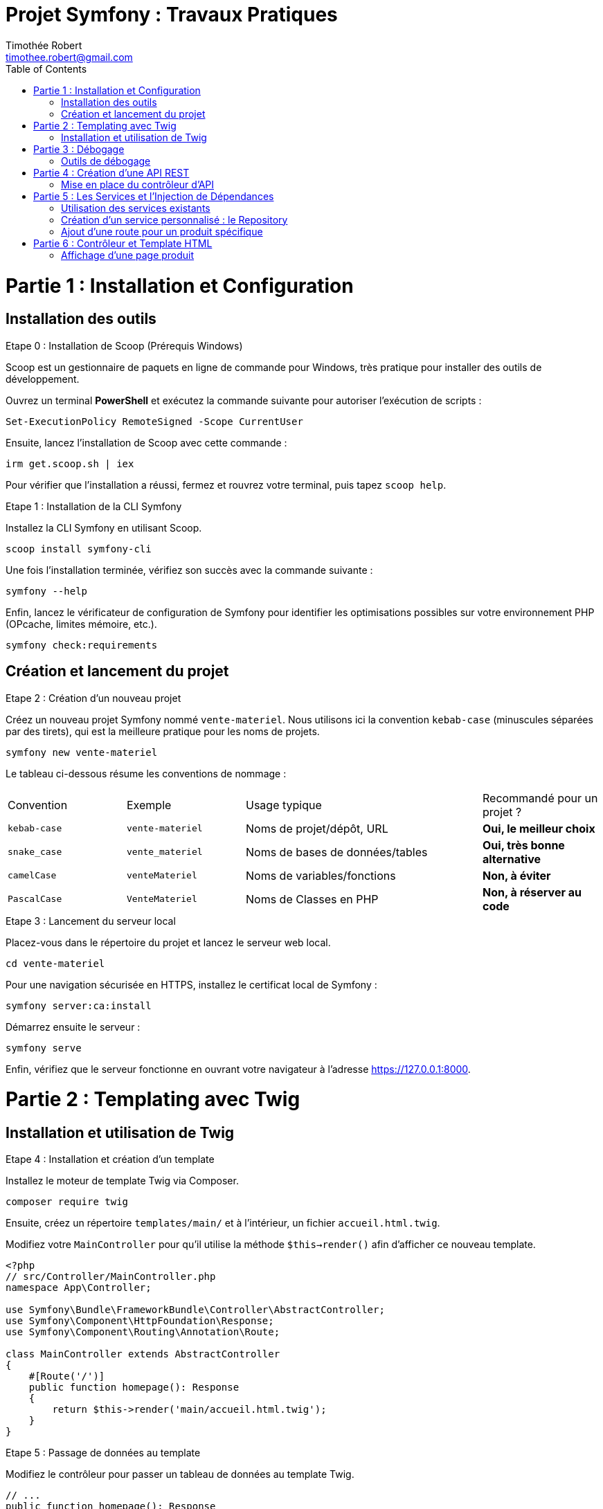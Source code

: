 = Projet Symfony : Travaux Pratiques
Timothée Robert <timothee.robert@gmail.com>
:doctype: book
:toc: left
:source-highlighter: highlight.js
:highlightjs-theme: monokai

= Partie 1 : Installation et Configuration

== Installation des outils

.Etape 0 : Installation de Scoop (Prérequis Windows)
--
Scoop est un gestionnaire de paquets en ligne de commande pour Windows, très pratique pour installer des outils de développement.

Ouvrez un terminal **PowerShell** et exécutez la commande suivante pour autoriser l'exécution de scripts :

[source,powershell]
----
Set-ExecutionPolicy RemoteSigned -Scope CurrentUser
----

Ensuite, lancez l'installation de Scoop avec cette commande :

[source,powershell]
----
irm get.scoop.sh | iex
----

Pour vérifier que l'installation a réussi, fermez et rouvrez votre terminal, puis tapez `scoop help`.
--

.Etape 1 : Installation de la CLI Symfony
--
Installez la CLI Symfony en utilisant Scoop.

[source,bash]
----
scoop install symfony-cli
----

Une fois l'installation terminée, vérifiez son succès avec la commande suivante :

[source,bash]
----
symfony --help
----

Enfin, lancez le vérificateur de configuration de Symfony pour identifier les optimisations possibles sur votre environnement PHP (OPcache, limites mémoire, etc.).

[source,bash]
----
symfony check:requirements
----
--

== Création et lancement du projet

.Etape 2 : Création d'un nouveau projet
--
Créez un nouveau projet Symfony nommé `vente-materiel`. Nous utilisons ici la convention `kebab-case` (minuscules séparées par des tirets), qui est la meilleure pratique pour les noms de projets.

[source,bash]
----
symfony new vente-materiel
----

Le tableau ci-dessous résume les conventions de nommage :

[cols="1,1,2,1"]
|===
| Convention | Exemple | Usage typique | Recommandé pour un projet ?
| `kebab-case` | `vente-materiel` | Noms de projet/dépôt, URL | *Oui, le meilleur choix*
| `snake_case` | `vente_materiel` | Noms de bases de données/tables | *Oui, très bonne alternative*
| `camelCase` | `venteMateriel` | Noms de variables/fonctions | *Non, à éviter*
| `PascalCase` | `VenteMateriel` | Noms de Classes en PHP | *Non, à réserver au code*
|===
--

.Etape 3 : Lancement du serveur local
--
Placez-vous dans le répertoire du projet et lancez le serveur web local.

[source,bash]
----
cd vente-materiel
----

Pour une navigation sécurisée en HTTPS, installez le certificat local de Symfony :

[source,bash]
----
symfony server:ca:install
----

Démarrez ensuite le serveur :

[source,bash]
----
symfony serve
----

Enfin, vérifiez que le serveur fonctionne en ouvrant votre navigateur à l'adresse https://127.0.0.1:8000.
--

= Partie 2 : Templating avec Twig

== Installation et utilisation de Twig

.Etape 4 : Installation et création d'un template
--
Installez le moteur de template Twig via Composer.

[source,bash]
----
composer require twig
----

Ensuite, créez un répertoire `templates/main/` et à l'intérieur, un fichier `accueil.html.twig`.

Modifiez votre `MainController` pour qu'il utilise la méthode `$this->render()` afin d'afficher ce nouveau template.

[source,php]
----
<?php
// src/Controller/MainController.php
namespace App\Controller;

use Symfony\Bundle\FrameworkBundle\Controller\AbstractController;
use Symfony\Component\HttpFoundation\Response;
use Symfony\Component\Routing\Annotation\Route;

class MainController extends AbstractController
{
    #[Route('/')]
    public function homepage(): Response
    {
        return $this->render('main/accueil.html.twig');
    }
}
----
--

.Etape 5 : Passage de données au template
--
Modifiez le contrôleur pour passer un tableau de données au template Twig.

[source,php]
----
// ...
public function homepage(): Response
{
    $nombreProduits = 42; // Exemple de données à passer
    return $this->render('main/accueil.html.twig', [
        'nombreProduits' => $nombreProduits
    ]);
}
// ...
----

Utilisez l'héritage de template en ajoutant `{% extends 'base.html.twig' %}` au début de votre fichier `accueil.html.twig`.
Utilisez les blocs `{% block title %}` et `{% block body %}` pour surcharger le contenu de la page parente. C'est le même principe que la surcharge de méthodes en POO.
--

= Partie 3 : Débogage

== Outils de débogage

.Etape 6 : Installation et utilisation de la Debug Toolbar
--
Installez le pack de débogage de Symfony.

[source,bash]
----
composer require debug --dev
----

Cet outil ajoute une barre de débogage très complète en bas de page dans votre navigateur, permettant d'inspecter les requêtes, les routes, les performances, etc.

Pour déboguer en ligne de commande, vous pouvez lister toutes les routes ou les templates de votre application.

[source,bash]
----
# Lister les routes
php bin/console debug:router

# Lister les templates Twig
php bin/console debug:twig
----
--

= Partie 4 : Création d'une API REST

== Mise en place du contrôleur d'API

.Etape 7 : Création du contrôleur et de la première route
--
Créez un nouveau contrôleur pour votre API.

[source,bash]
----
symfony console make:controller ProduitApiController
----

Dans ce nouveau contrôleur, ajoutez une méthode `getListe()` qui retournera une liste de produits au format JSON. Définissez sa route avec l'attribut `#[Route]`.

[source,php]
----
<?php
// src/Controller/ProduitApiController.php
namespace App\Controller;

use Symfony\Bundle\FrameworkBundle\Controller\AbstractController;
use Symfony\Component\HttpFoundation\Response;
use Symfony\Component\Routing\Annotation\Route;

class ProduitApiController extends AbstractController
{
    #[Route('/api/produits')]
    public function getListe(): Response
    {
        $produits = [
            ['id' => 1, 'nom' => 'Stylo feutre noir', 'prix' => 2.00],
            ['id' => 2, 'nom' => 'Trousse SIO', 'prix' => 4.00],
            ['id' => 3, 'nom' => 'Cahier SLAM', 'prix' => 2.00],
        ];

        return $this->json($produits);
    }
}
----

Testez votre API en accédant à l'URL https://127.0.0.1:8000/api/produits dans votre navigateur.
--

.Etape 8 : Refactoring avec des objets
--
Créez un répertoire `src/Model` et à l'intérieur, une classe `Produit.php` avec un constructeur et des getters.

[source,php]
----
<?php
// src/Model/Produit.php
namespace App\Model;

class Produit
{
    public function __construct(
        private int $id,
        private string $nom,
        private float $prix
    ) {}

    public function getId(): int { return $this->id; }
    public function getNom(): string { return $this->nom; }
    public function getPrix(): float { return $this->prix; }
}
----

Modifiez ensuite votre contrôleur pour utiliser cette nouvelle classe.

[source,php]
----
// ... dans ProduitApiController.php
use App\Model\Produit;
// ...
public function getListe(): Response
{
    $produits = [
        new Produit(1, 'Stylo feutre noir', 2.00),
        new Produit(2, 'Trousse SIO', 4.00),
        new Produit(3, 'Cahier SLAM', 2.00)
    ];
    return $this->json($produits);
}
// ...
----

En rafraîchissant la page, vous constaterez que la réponse est vide ! Pour corriger cela, installez le composant Serializer.

[source,bash]
----
composer require serializer
----

Rafraîchissez à nouveau la page. Le flux JSON devrait maintenant être correctement formaté.
--

.Etape 9 : Analyse du composant Serializer
[NOTE]
====
Pourquoi le flux JSON est-il maintenant bien formaté, alors qu'il était vide auparavant ? Comment le composant Serializer de Symfony a-t-il permis de résoudre ce problème ?
====

= Partie 5 : Les Services et l'Injection de Dépendances

== Utilisation des services existants

.Etape 10 : Utilisation du service de logging
--
Pour voir la liste de tous les services disponibles dans l'application, utilisez la commande suivante :

[source,bash]
----
php bin/console debug:container
----

Nous allons maintenant utiliser le service de logging. Pour ce faire, injectez `LoggerInterface` en tant que paramètre de votre méthode `getListe()`.

[source,php]
----
// ...
use Psr\Log\LoggerInterface;

public function getListe(LoggerInterface $monLog): Response
{
    // ...
}
----

Pour inspecter l'objet injecté, utilisez la fonction `dd()` (dump and die) de Symfony.

[source,php]
----
public function getListe(LoggerInterface $monLog): Response
{
    dd($monLog);
    // ...
}
----
--

.Etape 11 : Analyse de la fonction dd()
[NOTE]
====
Expliquez ce que fait la fonction `dd()` dans le contexte de Symfony et comment elle aide les développeurs à déboguer leur code.
====

.Etape 12 : Enregistrement d'un log
--
Remplacez `dd($monLog);` par un appel à la méthode `info()` pour enregistrer un message.

[source,php]
----
public function getListe(LoggerInterface $monLog): Response
{
    $monLog->info('Liste des produits demandée');
    // ...
}
----

Vérifiez que le message apparaît bien dans le fichier `var/log/dev.log` ou dans l'onglet "Logs" du Profiler Symfony.
--

== Création d'un service personnalisé : le Repository

.Etape 13 : Refactoring avec un Repository
--
Créez un répertoire `src/Repository` et à l'intérieur une classe `ProduitRepository.php`. Cette classe aura pour rôle de centraliser l'accès aux données des produits.

Ajoutez une méthode `findAll()` dans ce nouveau Repository, qui retournera le tableau de produits que nous avions dans le contrôleur.

[source,php]
----
<?php
// src/Repository/ProduitRepository.php
namespace App\Repository;

use App\Model\Produit;
use Psr\Log\LoggerInterface;

class ProduitRepository
{
    public function __construct(private LoggerInterface $logger) {}

    public function findAll(): array
    {
        $this->logger->info('Récupération de la liste de tous les produits.');
        return [
            new Produit(1, 'Stylo feutre noir', 2.00),
            new Produit(2, 'Trousse SIO', 4.00),
            new Produit(3, 'Cahier SLAM', 2.00)
        ];
    }
}
----

Modifiez ensuite le contrôleur `ProduitApiController` pour qu'il utilise ce Repository via l'injection de dépendances.

[source,php]
----
// ... dans ProduitApiController.php
use App\Repository\ProduitRepository;

#[Route('/api/produits')]
public function getListe(ProduitRepository $repository): Response
{
    $produits = $repository->findAll();
    return $this->json($produits);
}
----
--

.Etape 14 : Analyse de l'approche Repository
[NOTE]
====
Effectuez le refactoring. Quel est l'intérêt de cette approche ? Pourquoi est-il préférable d'utiliser un repository pour gérer les données plutôt que de les manipuler directement dans le contrôleur ?
====

.Etape 15 : Application sur la page d'accueil
--
Modifiez le `MainController` pour utiliser le `ProduitRepository`, récupérer la liste des produits et passer le *nombre* de produits au template.

Ensuite, modifiez le template `accueil.html.twig` pour afficher un produit choisi au hasard dans la liste.

[NOTE]
====
Comment peut-on afficher un produit au hasard en utilisant Twig ?
Essayez de le faire sans regarder les indications.

*Astuce 1 :* Passez le tableau complet des produits au template, en plus du nombre.
*Astuce 2 :* Utilisez la fonction `random()` de Twig pour sélectionner un produit aléatoire dans le tableau.
*Astuce 3 :* Affichez son nom avec `{{ produitAleatoire.nom }}`.
====
--

== Ajout d'une route pour un produit spécifique

.Etape 16 : Création de la méthode find() dans le Repository
--
Ajoutez une nouvelle route dans `ProduitApiController` pour afficher un seul produit via son ID.

[source,php]
----
// ... dans ProduitApiController.php

#[Route('/api/produits/{id<\d+>}', methods: ['GET'])]
public function get(int $id, ProduitRepository $repository): Response
{
    $produit = $repository->find($id);

    if (!$produit) {
        throw $this->createNotFoundException('Produit non trouvé');
    }

    return $this->json($produit);
}
----

Implémentez maintenant la méthode `find(int $id)` dans votre `ProduitRepository`. Elle doit parcourir la liste des produits et retourner le produit correspondant à l'ID, ou `null` s'il n'est pas trouvé.

[NOTE]
====
La signature de la méthode doit être `public function find(int $id): ?Produit`.
À quoi sert la méthode `createNotFoundException` dans ce contexte ? Quel est son rôle dans la gestion des erreurs ?
====
--

= Partie 6 : Contrôleur et Template HTML

== Affichage d'une page produit

.Etape 17 : Création d'un contrôleur et d'une route HTML
--
Un même Repository peut servir à la fois une API et des pages HTML. Créez un nouveau `ProduitController.php` (sans le "Api") qui étendra `AbstractController`.

Ajoutez une méthode `show(int $id)` avec la route `/produits/{id}`.

[source,php]
----
<?php
// src/Controller/ProduitController.php
namespace App\Controller;

use App\Repository\ProduitRepository;
use Symfony\Bundle\FrameworkBundle\Controller\AbstractController;
use Symfony\Component\HttpFoundation\Response;
use Symfony\Component\Routing\Annotation\Route;

class ProduitController extends AbstractController
{
    #[Route('/produits/{id<\d+>}', name: 'app_produit_show')]
    public function show(int $id, ProduitRepository $repository): Response
    {
        $produit = $repository->find($id);

        if (!$produit) {
            throw $this->createNotFoundException('Produit non trouvé');
        }

        return $this->render('produit/show.html.twig', [
            'produit' => $produit
        ]);
    }
}
----

Créez le template `templates/produit/show.html.twig` associé. PhpStorm peut vous aider à le créer directement (Alt+Entrée sur le nom du template).

[source,twig]
----
{% extends 'base.html.twig' %}

{% block title %}{{ produit.nom }}{% endblock %}

{% block body %}
    <h1>{{ produit.nom }}</h1>
    <p>Prix : {{ produit.prix }} €</p>
{% endblock %}
----

Vérifiez que l'accès à la page fonctionne pour différents produits (ex: `/produits/1`).
--

.Etape 18 : Création d'un lien vers la page produit
--
Maintenant que notre route `app_produit_show` est nommée, nous pouvons l'utiliser pour créer des liens.

Dans votre template d'accueil (`accueil.html.twig`), modifiez le code qui affiche un produit au hasard pour qu'il affiche un lien cliquable vers la page de détail de ce produit.

Le code à utiliser est le suivant :

[source,twig]
----
<a href="{{ path('app_produit_show', {id: produitDuJour.id}) }}">
    {{ produitDuJour.nom }}
</a>
----
--
